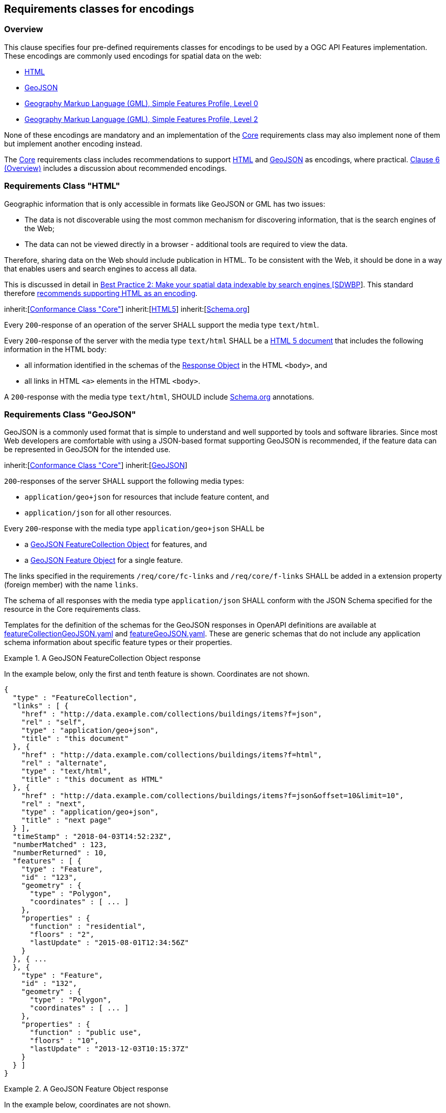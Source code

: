 
== Requirements classes for encodings

=== Overview

This clause specifies four pre-defined requirements classes for encodings to be used by a OGC API Features implementation. These encodings are commonly used encodings for spatial data on the web:

* <<rc_html,HTML>>

* <<rc_geojson,GeoJSON>>

* <<rc_gmlsf0,Geography Markup Language (GML), Simple Features Profile, Level 0>>

* <<rc_gmlsf2,Geography Markup Language (GML), Simple Features Profile, Level 2>>

None of these encodings are mandatory and an implementation of the <<rc_core,Core>> requirements class may also implement none of them but implement another encoding instead.

The <<rc_core,Core>> requirements class includes recommendations to support <<rc_html,HTML>> and <<rc_geojson,GeoJSON>> as encodings, where practical. <<overview_cl6,Clause 6 (Overview)>> includes a discussion about recommended encodings.

=== Requirements Class "HTML"

Geographic information that is only accessible in formats like GeoJSON or GML has two issues:

* The data is not discoverable using the most common mechanism for discovering information, that is the search engines of the Web;

* The data can not be viewed directly in a browser - additional tools are required to view the data.

Therefore, sharing data on the Web should include publication in HTML. To be consistent with the Web, it should be done in a way that enables users and search engines to access all data.

This is discussed in detail in https://www.w3.org/TR/sdw-bp/#indexable-by-search-engines[Best Practice 2: Make your spatial data indexable by search engines [SDWBP]]. This standard therefore <<rc_html,recommends supporting HTML as an encoding>>.

[[rc_html]]
[requirement,type="class",label="http://www.opengis.net/spec/ogcapi-features-1/1.0/req/html",obligation="requirement",subject="Web API"]
====
inherit:[<<core,Conformance Class "Core">>]
inherit:[<<html5,HTML5>>]
inherit:[<<schema,Schema.org>>]
====

[[req_html_definition]]
[.requirement,label="/req/html/definition"]
====
[.requirement]
======
Every `200`-response of an operation of the server SHALL support the media type `text/html`.
======
====

[[req_html_content]]
[.requirement,label="/req/html/content"]
====
[.requirement]
======
Every `200`-response of the server with the media type `text/html` SHALL be a https://www.w3.org/TR/html5/[HTML 5 document] that includes the following information in the HTML body:

- all information identified in the schemas of the https://github.com/OAI/OpenAPI-Specification/blob/master/versions/3.0.2.md#responseObject[Response Object] in the HTML `<body>`, and
- all links in HTML `<a>` elements in the HTML `<body>`.
======
====

[.recommendation,label="/rec/html/schema-org"]
====
[.recommendation]
======
A `200`-response with the media type `text/html`, SHOULD include <<schema,Schema.org>> annotations.
======
====

=== Requirements Class "GeoJSON"

GeoJSON is a commonly used format that is simple to understand and well supported by tools and software libraries. Since most Web developers are comfortable with using a JSON-based format supporting GeoJSON is recommended, if the feature data can be represented in GeoJSON for the intended use.

[requirement,type="class",label="http://www.opengis.net/spec/ogcapi-features-1/1.0/req/geojson",obligation="requirement",subject="Web API"]
====
inherit:[<<core,Conformance Class "Core">>]
inherit:[<<rfc7946,GeoJSON>>]
====

[[req_geojson_definition]]
[.requirement,label="/req/geojson/definition"]
====
[.requirement]
======
`200`-responses of the server SHALL support the following media types:

- `application/geo+json` for resources that include feature content, and
- `application/json` for all other resources.
======
====

[[req_geojson_content]]
[.requirement,label="/req/geojson/content"]
====
[.requirement]
======
Every `200`-response with the media type `application/geo+json` SHALL be

- a https://tools.ietf.org/html/rfc7946#section-3.3[GeoJSON FeatureCollection Object] for features, and
- a https://tools.ietf.org/html/rfc7946#section-3.2[GeoJSON Feature Object] for a single feature.
======
[.requirement]
======
The links specified in the requirements `/req/core/fc-links` and `/req/core/f-links` SHALL be added in a extension property (foreign member) with the name `links`.
======
[.requirement]
======
The schema of all responses with the media type `application/json` SHALL conform with the JSON Schema specified for the resource in the Core requirements class.
======
====

Templates for the definition of the schemas for the GeoJSON responses in OpenAPI definitions are available at http://schemas.opengis.net/ogcapi/features/part1/1.0/openapi/schemas/featureCollectionGeoJSON.yaml[featureCollectionGeoJSON.yaml] and http://schemas.opengis.net/ogcapi/features/part1/1.0/openapi/schemas/featureGeoJSON.yaml[featureGeoJSON.yaml]. These are generic schemas that do not include any application schema information about specific feature types or their properties.

[%unnumbered]
[example]
.A GeoJSON FeatureCollection Object response
====
In the example below, only the first and tenth feature is shown. Coordinates are not shown.

[%unnumbered]
[source,json]
----
{
  "type" : "FeatureCollection",
  "links" : [ {
    "href" : "http://data.example.com/collections/buildings/items?f=json",
    "rel" : "self",
    "type" : "application/geo+json",
    "title" : "this document"
  }, {
    "href" : "http://data.example.com/collections/buildings/items?f=html",
    "rel" : "alternate",
    "type" : "text/html",
    "title" : "this document as HTML"
  }, {
    "href" : "http://data.example.com/collections/buildings/items?f=json&offset=10&limit=10",
    "rel" : "next",
    "type" : "application/geo+json",
    "title" : "next page"
  } ],
  "timeStamp" : "2018-04-03T14:52:23Z",
  "numberMatched" : 123,
  "numberReturned" : 10,
  "features" : [ {
    "type" : "Feature",
    "id" : "123",
    "geometry" : {
      "type" : "Polygon",
      "coordinates" : [ ... ]
    },
    "properties" : {
      "function" : "residential",
      "floors" : "2",
      "lastUpdate" : "2015-08-01T12:34:56Z"
    }
  }, { ...
  }, {
    "type" : "Feature",
    "id" : "132",
    "geometry" : {
      "type" : "Polygon",
      "coordinates" : [ ... ]
    },
    "properties" : {
      "function" : "public use",
      "floors" : "10",
      "lastUpdate" : "2013-12-03T10:15:37Z"
    }
  } ]
}
----
====

[%unnumbered]
[example]
.A GeoJSON Feature Object response
====
In the example below, coordinates are not shown.

[%unnumbered]
[source,json]
----
{
  "type" : "Feature",
  "links" : [ {
    "href" : "http://data.example.com/collections/buildings/items/123?f=json",
    "rel" : "self",
    "type" : "application/geo+json",
    "title" : "this document"
  }, {
    "href" : "http://data.example.com/collections/buildings/items/123?f=html",
    "rel" : "alternate",
    "type" : "text/html",
    "title" : "this document as HTML"
  }, {
    "href" : "http://data.example.com/collections/buildings",
    "rel" : "collection",
    "type" : "application/json",
    "title" : "the collection document"
  } ],
  "id" : "123",
  "geometry" : {
    "type" : "Polygon",
    "coordinates" : [ ... ]
  },
  "properties" : {
    "function" : "residential",
    "floors" : "2",
    "lastUpdate" : "2015-08-01T12:34:56Z"
  }
}
----
====

=== Requirements Class "Geography Markup Language (GML), Simple Features Profile, Level 0"

In addition to HTML and GeoJSON, a significant volume of feature data is available in XML-based formats, notably GML. Therefore, this standard specifies requirements classes for GML. The Simple Features Profile, Level 0, is the simplest profile of GML and is typically supported by tools.

The GML Simple Features Profile is restricted to data with 2D geometries with linear/planar interpolation (points, line strings, polygons). In addition, the Level 0 profile is limited to features that can be stored in a tabular data structure.

[[rc_gmlsf0]]
[requirement,type="class",label="http://www.opengis.net/spec/ogcapi-features-1/1.0/req/gmlsf0",obligation="requirement",subject="Web API"]
====
inherit:[<<core,Conformance Class "Core">>]
inherit:[<<gmlsf,Geography Markup Language (GML), Simple Features Profile, Level 0>>]
====

[[req_gmlsf0_definition]]
[.requirement,label="/req/gmlsf0/definition"]
====
[.requirement]
======
`200`-responses of the server SHALL support the following media types:

- `application/gml+xml; version=3.2; profile=http://www.opengis.net/def/profile/ogc/2.0/gml-sf0` for resources that include feature content,
- `application/xml` for all other resources.
======
====

[[req_gmlsf0_content]]
[.requirement,label="/req/gmlsf0/content"]
====
[.requirement]
======
<<table3>> specifies the XML document root element that the server SHALL return in a `200`-response for each resource.
======
[.requirement]
======
Every representation of a feature SHALL conform to the <<gmlsf,GML Simple Features Profile, Level 0>> and be substitutable for `gml:AbstractFeature`.
======
[.requirement]
======
The schema of all responses with a root element in the `core` namespace SHALL validate against the http://schemas.opengis.net/ogcapi/features/part1/1.0/xml/core.xsd[OGC API Features Core XML Schema].
======
====


[.requirement,label="/req/gmlsf0/headers"]
====
[.requirement]
======
If a property `timeStamp` is included in the response, its value SHALL be reported using the HTTP header named `Date` (see <<rfc2616,RFC 2616, 4.5>>).
======
[.requirement]
======
If a property `numberMatched` is included in the response, its value SHALL be reported using an HTTP header named `OGC-NumberMatched`.
======
[.requirement]
======
If a property `numberReturned` is included in the response, its value SHALL be reported using an HTTP header named `OGC-NumberReturned`.
======
[.requirement]
======
If links are included in the response, each link SHALL be reported using an HTTP header named `Link` (see <<rfc8288,RFC 8288, Clause 3>>).
======
====

[[table3]]
.Media types and XML elements for each resource
|===
h| Resource h| Path h| XML root element
| Landing page | `/` | `core:LandingPage`
| Conformance declaration | `/conformance` | `core:ConformsTo`
| Feature collections | `/collections` | `core:Collections`
| Feature collection | `/collections/{collectionId}` | `core:Collections`, with just one entry for the collection `collectionId`
| Features | `/collections/{collectionId}/items` | `sf:FeatureCollection`
| Feature | `/collections/{collectionId}/items/{featureId}` | substitutable for `gml:AbstractFeature`
|===

The namespace prefixes used above and in the OGC API Features Core XML schemas are:

* `core`: `http://www.opengis.net/ogcapi-features-1/1.0`

* `sf`: `http://www.opengis.net/ogcapi-features-1/1.0/sf`

* `gml`: `http://www.opengis.net/gml/3.2`

* `atom`: `http://www.w3.org/2005/Atom`

* `xlink`: `http://www.w3.org/1999/xlink`

The mapping of the content from the responses specified in the <<rc_core,Core requirements class>> to the XML is straightforward. All links have to be encoded as HTTP header `Link`.

See <<examples>> for links to example responses in XML.

=== Requirements Class "Geography Markup Language (GML), Simple Features Profile, Level 2"

The difference between this requirements class and the <<rc_gmlsf0,Level 0>> requirements class is that non-spatial feature properties are not restricted to atomic values (strings, numbers, etc.).

[[rc_gmlsf2]]
[requirement,type="class",label="http://www.opengis.net/spec/ogcapi-features-1/1.0/req/gmlsf2",obligation="requirement",subject="Web API"]
====
inherit:[<<core,Conformance Class "Core">>]
inherit:[<<gmlsf,Geography Markup Language (GML), Simple Features Profile, Level 2>>]
====

[[req_gmlsf2_definition]]
[.requirement,label="/req/gmlsf2/definition"]
====
[.requirement]
======
`200`-responses of the server SHALL support the following media types:

- `application/gml+xml; version=3.2; profile=http://www.opengis.net/def/profile/ogc/2.0/gml-sf2` for resources that include feature content,
- `application/xml` for all other resources.
======
====

[[req_gmlsf2_content]]
[.requirement,label="req/gmlsf2/content"]
====
[.requirement]
======
The <<req_gmlsf0_content,requirement `/req/gmlsf0/content`>> applies, too, with the following changes:

- All references to media type `application/gml+xml; version=3.2; profile=http://www.opengis.net/def/profile/ogc/2.0/gml-sf0` are replaced by `application/gml+xml; version=3.2; profile=http://www.opengis.net/def/profile/ogc/2.0/gml-sf2`.
- All references to "GML Simple Features Profile, Level 0" are replaced by "GML Simple Features Profile, Level 2".
======
====


[.requirement,label="/req/gmlsf2/headers"]
====
[.requirement]
======
The <<req_gmlsf0_content,requirement `/req/gmlsf0/content`>> applies.
======
====

